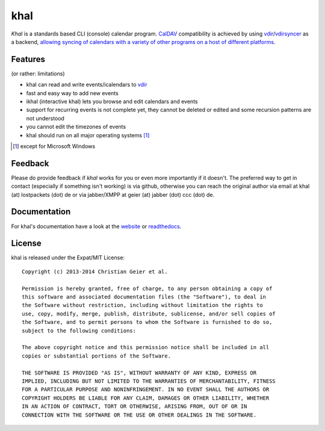 khal
====
.. image:: https://travis-ci.org/geier/khal.svg?branch=master
    :target: https://travis-ci.org/geier/khal

*Khal* is a standards based CLI (console) calendar program. CalDAV_
compatibility is achieved by using vdir_/vdirsyncer_ as a backend, `allowing
syncing of calendars with a variety of other programs on a host of different
platforms`__.

.. image:: http://lostpackets.de/images/khal.png

Features
--------
(or rather: limitations)

- khal can read and write events/icalendars to vdir_
- fast and easy way to add new events
- ikhal (interactive khal) lets you browse and edit calendars and events
- support for recurring events is not complete yet, they cannot be deleted or
  edited and some recursion patterns are not understood
- you cannot edit the timezones of events
- khal should run on all major operating systems [1]_

.. [1] except for Microsoft Windows

Feedback
--------
Please do provide feedback if *khal* works for you or even more importantly if
it doesn't. The preferred way to get in contact (especially if something isn't
working) is via github, otherwise you can reach the original author via
email at khal (at) lostpackets (dot) de or via jabber/XMPP at geier (at) jabber
(dot) ccc (dot) de.

.. _vdir: https://github.com/untitaker/vdir
.. _vdirsyncer: https://github.com/untitaker/vdirsyncer
.. _CalDAV: http://en.wikipedia.org/wiki/CalDAV
.. _github: https://github.com/geier/khal/
.. __: http://en.wikipedia.org/wiki/Comparison_of_CalDAV_and_CardDAV_implementations


Documentation
-------------
For khal's documentation have a look at the website_ or readthedocs_.

.. _website: https://lostpackets.de/khal/
.. _readthedocs: http://khal.readthedocs.org/

License
-------
khal is released under the Expat/MIT License::

    Copyright (c) 2013-2014 Christian Geier et al.

    Permission is hereby granted, free of charge, to any person obtaining a copy of
    this software and associated documentation files (the "Software"), to deal in
    the Software without restriction, including without limitation the rights to
    use, copy, modify, merge, publish, distribute, sublicense, and/or sell copies of
    the Software, and to permit persons to whom the Software is furnished to do so,
    subject to the following conditions:

    The above copyright notice and this permission notice shall be included in all
    copies or substantial portions of the Software.

    THE SOFTWARE IS PROVIDED "AS IS", WITHOUT WARRANTY OF ANY KIND, EXPRESS OR
    IMPLIED, INCLUDING BUT NOT LIMITED TO THE WARRANTIES OF MERCHANTABILITY, FITNESS
    FOR A PARTICULAR PURPOSE AND NONINFRINGEMENT. IN NO EVENT SHALL THE AUTHORS OR
    COPYRIGHT HOLDERS BE LIABLE FOR ANY CLAIM, DAMAGES OR OTHER LIABILITY, WHETHER
    IN AN ACTION OF CONTRACT, TORT OR OTHERWISE, ARISING FROM, OUT OF OR IN
    CONNECTION WITH THE SOFTWARE OR THE USE OR OTHER DEALINGS IN THE SOFTWARE.
